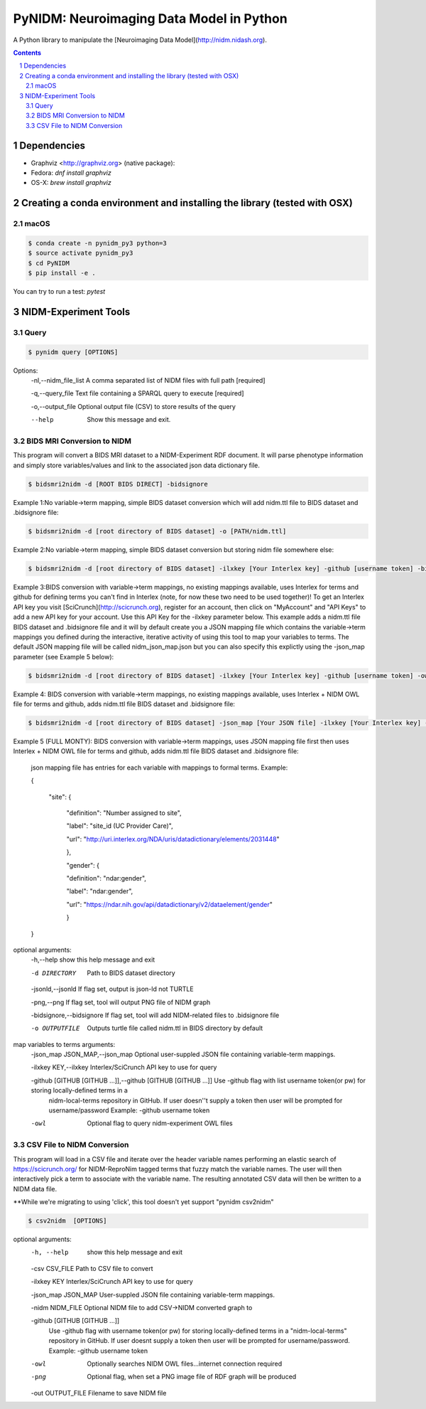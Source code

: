 PyNIDM: Neuroimaging Data Model in Python
##########################################
A Python library to manipulate the [Neuroimaging Data Model](http://nidm.nidash.org). 

|Build Status| |Docs|

.. contents::
.. section-numbering::


Dependencies
============

* Graphviz <http://graphviz.org> (native package):
* Fedora: `dnf install graphviz`
* OS-X: `brew install graphviz`

Creating a conda environment and installing the library (tested with OSX)
=========================================================================

macOS
-----  
.. code-block:: bash

	$ conda create -n pynidm_py3 python=3
	$ source activate pynidm_py3
	$ cd PyNIDM
	$ pip install -e .

You can try to run a test: `pytest`

NIDM-Experiment Tools
=====================

Query
-----

.. code-block:: bash

	$ pynidm query [OPTIONS]

Options:
    -nl,--nidm_file_list  A comma separated list of NIDM files with full path [required]

    -q,--query_file   Text file containing a SPARQL query to execute [required]
 
    -o,--output_file   Optional output file (CSV) to store results of the query
 
    --help    Show this message and exit.


BIDS MRI Conversion to NIDM
---------------------------

This program will convert a BIDS MRI dataset to a NIDM-Experiment RDF document.  It will parse phenotype information and simply store variables/values and link to the associated json data dictionary file.

.. code-block:: bash

    $ bidsmri2nidm -d [ROOT BIDS DIRECT] -bidsignore
 
Example 1:No variable->term mapping, simple BIDS dataset conversion which will add nidm.ttl file to BIDS dataset and .bidsignore file:

.. code-block:: bash

    $ bidsmri2nidm -d [root directory of BIDS dataset] -o [PATH/nidm.ttl]
 
Example 2:No variable->term mapping, simple BIDS dataset conversion but storing nidm file somewhere else: 

.. code-block:: bash

    $ bidsmri2nidm -d [root directory of BIDS dataset] -ilxkey [Your Interlex key] -github [username token] -bidsignore

Example 3:BIDS conversion with variable->term mappings, no existing mappings available, uses Interlex for terms and github for defining terms you can't find in Interlex (note, for now these two need to be used together)!  To get an Interlex API key you visit [SciCrunch](http://scicrunch.org), register for an account, then click on "MyAccount" and "API Keys" to add a new API key for your account.  Use this API Key for the -ilxkey parameter below.  This example  adds a nidm.ttl file BIDS dataset and .bidsignore file and it will by default create you a JSON mapping file which contains the variable->term mappings you defined during the interactive, iterative activity of using this tool to map your variables to terms.  The default JSON mapping file will be called nidm_json_map.json but you can also specify this explictly using the -json_map parameter (see Example 5 below): 

.. code-block:: bash

    $ bidsmri2nidm -d [root directory of BIDS dataset] -ilxkey [Your Interlex key] -github [username token] -owl -bidsignore
Example 4: BIDS conversion with variable->term mappings, no existing mappings available, uses Interlex + NIDM OWL file for terms and github, adds nidm.ttl file BIDS dataset and .bidsignore file: 

.. code-block:: bash

    $ bidsmri2nidm -d [root directory of BIDS dataset] -json_map [Your JSON file] -ilxkey [Your Interlex key] -github [username token] -owl -bidsignore

Example 5 (FULL MONTY): BIDS conversion with variable->term mappings, uses JSON mapping file first then uses Interlex + NIDM OWL file for terms and github, adds nidm.ttl file BIDS dataset and .bidsignore file: 

	 json mapping file has entries for each variable with mappings to formal terms.  Example:  

    	 { 

    		 "site": { 

			 "definition": "Number assigned to site", 

			 "label": "site_id (UC Provider Care)", 

			 "url": "http://uri.interlex.org/NDA/uris/datadictionary/elements/2031448" 

			 }, 

			 "gender": { 

			 "definition": "ndar:gender", 

			 "label": "ndar:gender", 

			 "url": "https://ndar.nih.gov/api/datadictionary/v2/dataelement/gender" 

			 } 

    	 }
		 
optional arguments: 
     -h,--help            show this help message and exit
	
     -d DIRECTORY          Path to BIDS dataset directory
	
     -jsonld,--jsonld     If flag set, output is json-ld not TURTLE
	
     -png,--png           If flag set, tool will output PNG file of NIDM graph
	
     -bidsignore,--bidsignore      If flag set, tool will add NIDM-related files to .bidsignore file
						  
     -o OUTPUTFILE         Outputs turtle file called nidm.ttl in BIDS directory by default

map variables to terms arguments:
      -json_map JSON_MAP,--json_map       Optional user-suppled JSON file containing variable-term mappings.
						  
      -ilxkey KEY,--ilxkey     Interlex/SciCrunch API key to use for query

      -github [GITHUB [GITHUB ...]],--github [GITHUB [GITHUB ...]]      Use -github flag with list username token(or pw) for storing locally-defined terms in a
                              nidm-local-terms repository in GitHub.  If user doesn''t supply a token then user will be prompted for username/password
	                      Example: -github username token
						  
      -owl      Optional flag to query nidm-experiment OWL files

CSV File to NIDM Conversion
---------------------------
This program will load in a CSV file and iterate over the header variable
names performing an elastic search of https://scicrunch.org/ for NIDM-ReproNim
tagged terms that fuzzy match the variable names. The user will then
interactively pick a term to associate with the variable name. The resulting
annotated CSV data will then be written to a NIDM data file.

**While we're migrating to using 'click', this tool doesn't yet support "pynidm csv2nidm"

.. code-block:: bash

    $ csv2nidm  [OPTIONS]

optional arguments:
  	-h, --help            	show this help message and exit
  
  	-csv CSV_FILE         	Path to CSV file to convert
  
  	-ilxkey KEY           	Interlex/SciCrunch API key to use for query
  
  	-json_map JSON_MAP   	User-suppled JSON file containing variable-term mappings.
  
  	-nidm NIDM_FILE      	Optional NIDM file to add CSV->NIDM converted graph to
  
  	-github [GITHUB [GITHUB ...]]
				Use -github flag with username token(or pw) for
                        	storing locally-defined terms in a "nidm-local-terms"
                        	repository in GitHub. If user doesnt supply a token
                        	then user will be prompted for username/password.
                        	Example: -github username token
						
  	-owl            	Optionally searches NIDM OWL files...internet
                        	connection required
  	-png            	Optional flag, when set a PNG image file of RDF graph
                        	will be produced						
  	-out OUTPUT_FILE      	Filename to save NIDM file


.. |Build Status| image:: https://travis-ci.org/incf-nidash/PyNIDM.svg?branch=master
    :target: https://travis-ci.org/incf-nidash/PyNIDM
    :alt: Build status of the master branch
.. |Docs| image:: https://readthedocs.org/projects/pynidm/badge/?version=latest&style=plastic
    :target: https://pynidm.readthedocs.io/en/latest/
    :alt: ReadTheDocs Documentation of master branch
